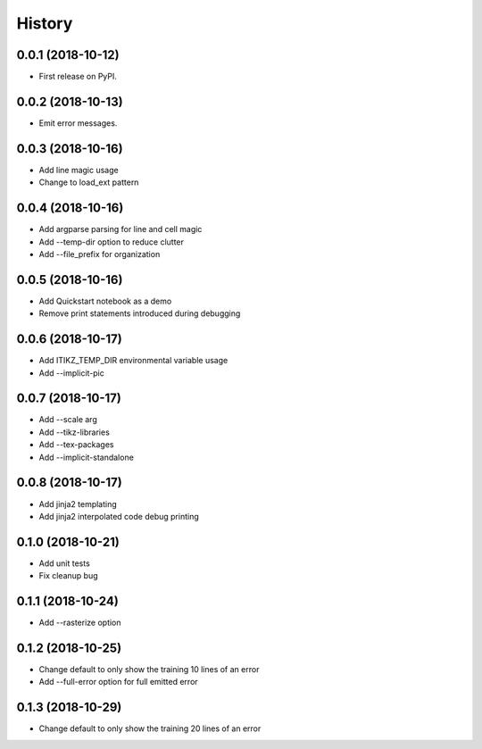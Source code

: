 =======
History
=======

0.0.1 (2018-10-12)
------------------

* First release on PyPI.

0.0.2 (2018-10-13)
------------------

* Emit error messages.

0.0.3 (2018-10-16)
------------------

* Add line magic usage
* Change to load_ext pattern

0.0.4 (2018-10-16)
------------------

* Add argparse parsing for line and cell magic
* Add --temp-dir option to reduce clutter
* Add --file_prefix for organization

0.0.5 (2018-10-16)
------------------

* Add Quickstart notebook as a demo
* Remove print statements introduced during debugging

0.0.6 (2018-10-17)
------------------

* Add ITIKZ_TEMP_DIR environmental variable usage
* Add --implicit-pic

0.0.7 (2018-10-17)
------------------

* Add --scale arg
* Add --tikz-libraries
* Add --tex-packages
* Add --implicit-standalone

0.0.8 (2018-10-17)
------------------

* Add jinja2 templating
* Add jinja2 interpolated code debug printing

0.1.0 (2018-10-21)
------------------

* Add unit tests
* Fix cleanup bug

0.1.1 (2018-10-24)
------------------

* Add --rasterize option

0.1.2 (2018-10-25)
------------------

* Change default to only show the training 10 lines of an error
* Add --full-error option for full emitted error

0.1.3 (2018-10-29)
------------------

* Change default to only show the training 20 lines of an error
